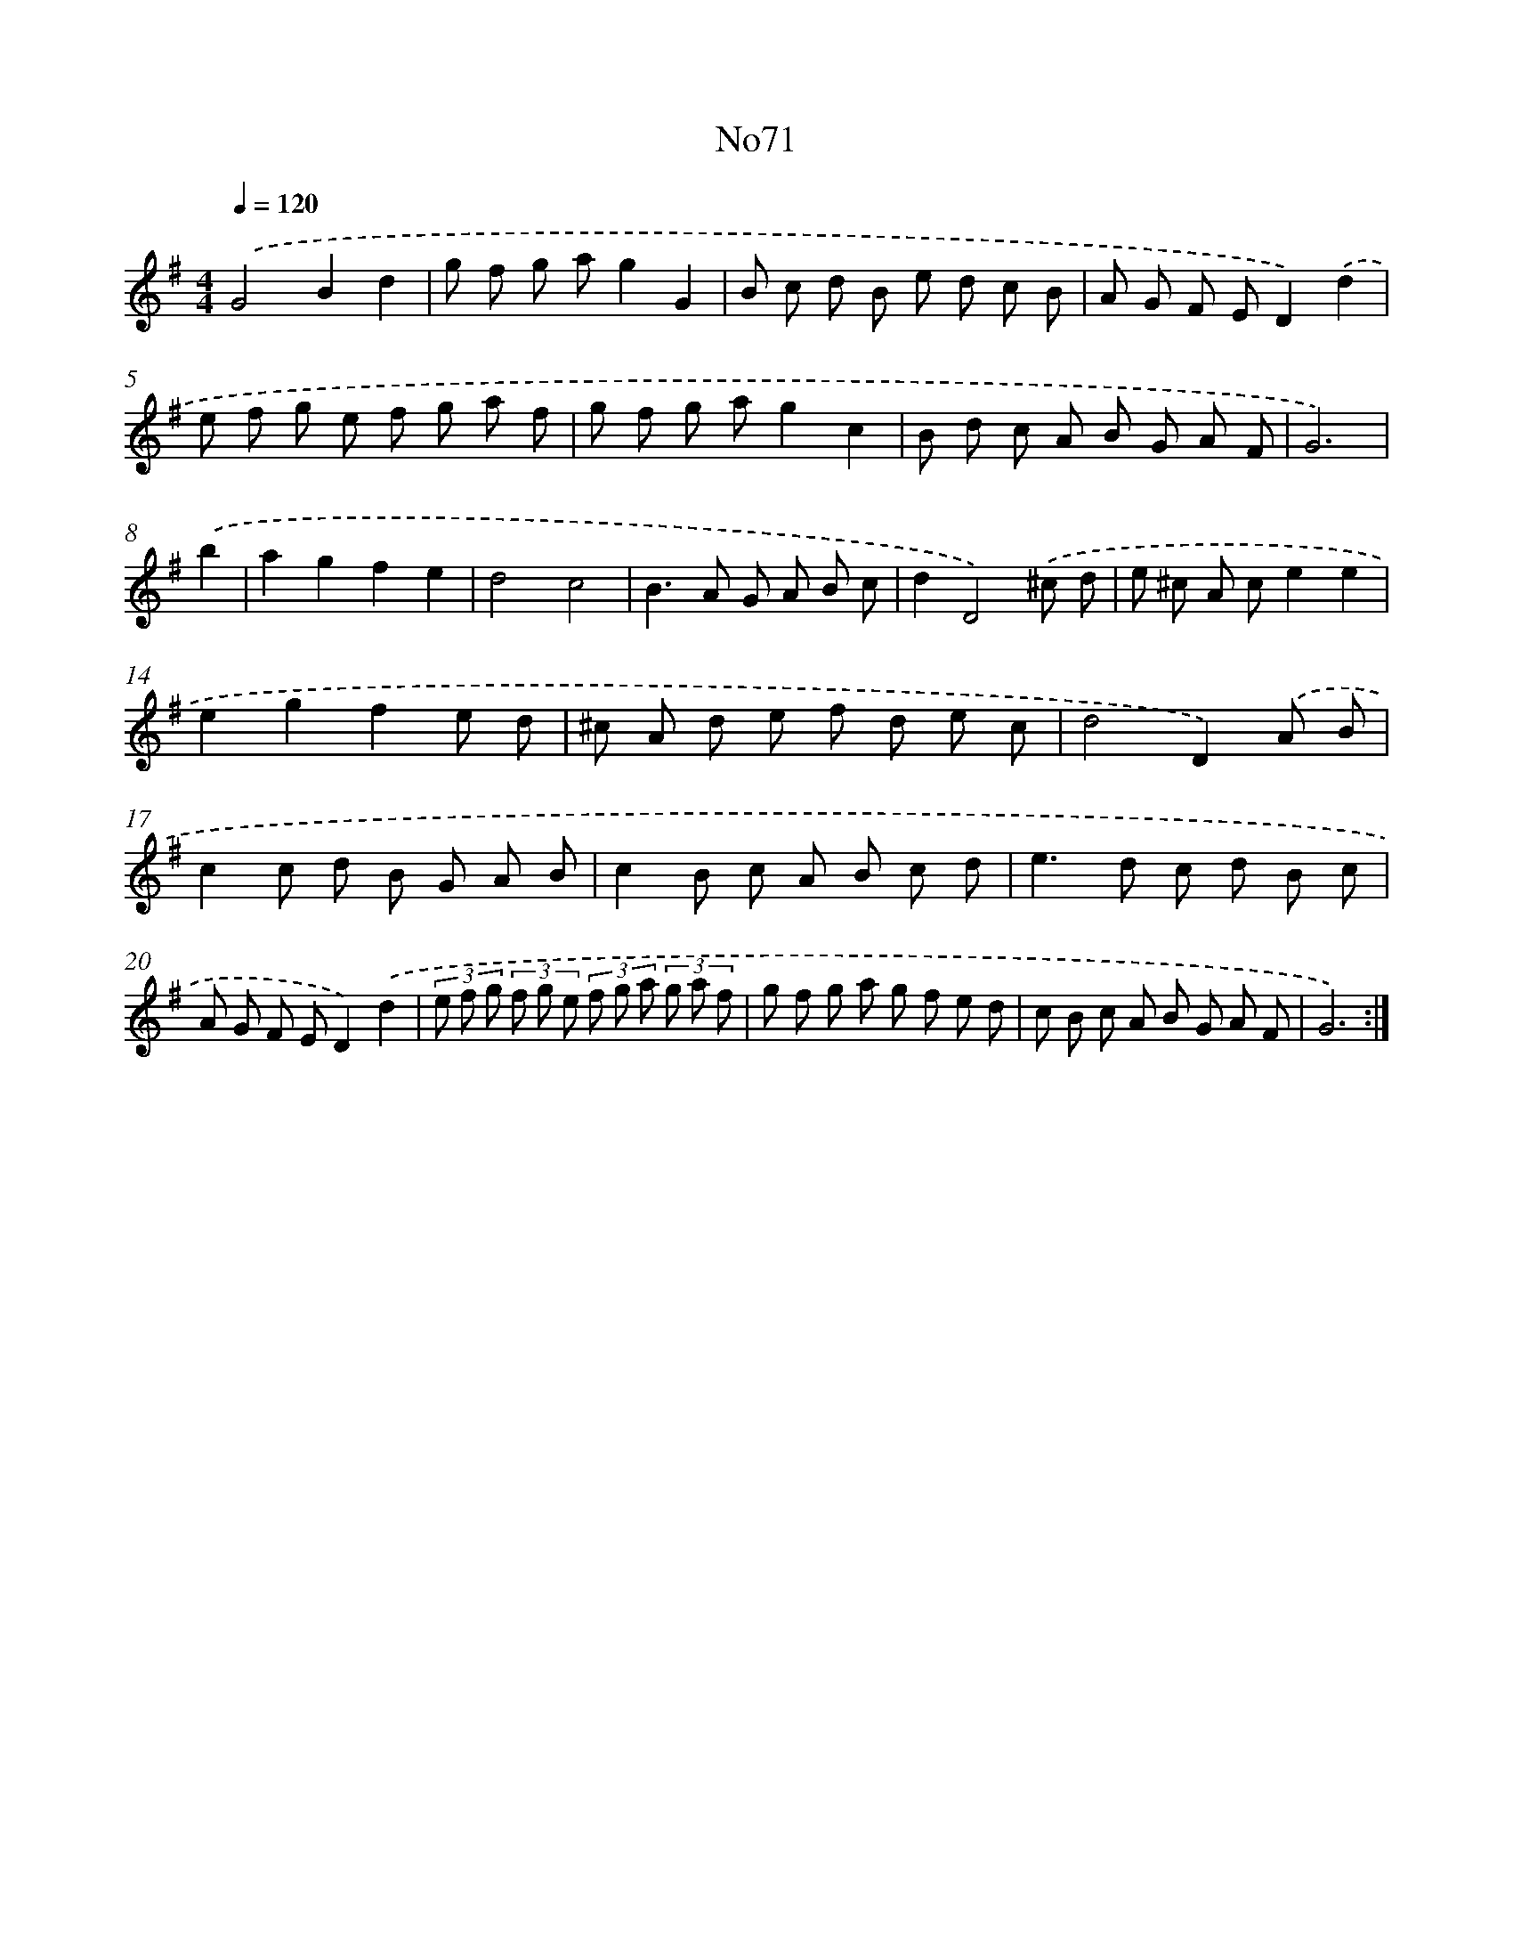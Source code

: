 X: 14940
T: No71
%%abc-version 2.0
%%abcx-abcm2ps-target-version 5.9.1 (29 Sep 2008)
%%abc-creator hum2abc beta
%%abcx-conversion-date 2018/11/01 14:37:49
%%humdrum-veritas 1381648862
%%humdrum-veritas-data 898594956
%%continueall 1
%%barnumbers 0
L: 1/8
M: 4/4
Q: 1/4=120
K: G clef=treble
.('G4B2d2 |
g f g ag2G2 |
B c d B e d c B |
A G F ED2).('d2 |
e f g e f g a f |
g f g ag2c2 |
B d c A B G A F |
G6) |
.('b2 [I:setbarnb 9]|
a2g2f2e2 |
d4c4 |
B2>A2 G A B c |
d2D4).('^c d |
e ^c A ce2e2 |
e2g2f2e d |
^c A d e f d e c |
d4D2).('A B |
c2c d B G A B |
c2B c A B c d |
e2>d2 c d B c |
A G F ED2).('d2 |
(3e f g (3f g e (3f g a (3g a f |
g f g a g f e d |
c B c A B G A F |
G6) :|]
